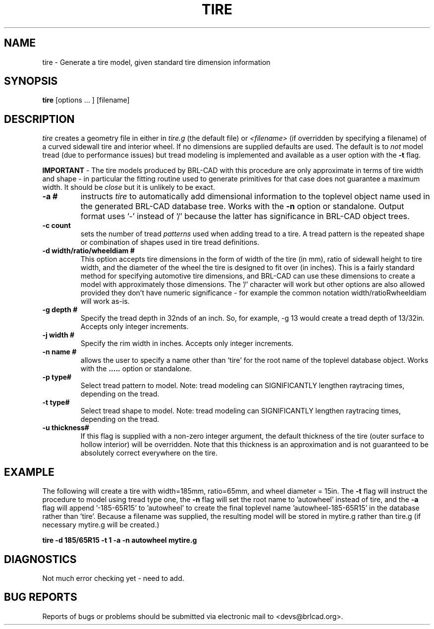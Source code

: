 .TH TIRE 1 BRL-CAD
.\"                         T I R E . 1
.\" BRL-CAD
.\"
.\" Copyright (c) 2008 United States Government as represented by
.\" the U.S. Army Research Laboratory.
.\"
.\" Redistribution and use in source (Docbook format) and 'compiled'
.\" forms (PDF, PostScript, HTML, RTF, etc), with or without
.\" modification, are permitted provided that the following conditions
.\" are met:
.\"
.\" 1. Redistributions of source code (Docbook format) must retain the
.\" above copyright notice, this list of conditions and the following
.\" disclaimer.
.\"
.\" 2. Redistributions in compiled form (transformed to other DTDs,
.\" converted to PDF, PostScript, HTML, RTF, and other formats) must
.\" reproduce the above copyright notice, this list of conditions and
.\" the following disclaimer in the documentation and/or other
.\" materials provided with the distribution.
.\"
.\" 3. The name of the author may not be used to endorse or promote
.\" products derived from this documentation without specific prior
.\" written permission.
.\"
.\" THIS DOCUMENTATION IS PROVIDED BY THE AUTHOR AS IS'' AND ANY
.\" EXPRESS OR IMPLIED WARRANTIES, INCLUDING, BUT NOT LIMITED TO, THE
.\" IMPLIED WARRANTIES OF MERCHANTABILITY AND FITNESS FOR A PARTICULAR
.\" PURPOSE ARE DISCLAIMED. IN NO EVENT SHALL THE AUTHOR BE LIABLE FOR
.\" ANY DIRECT, INDIRECT, INCIDENTAL, SPECIAL, EXEMPLARY, OR
.\" CONSEQUENTIAL DAMAGES (INCLUDING, BUT NOT LIMITED TO, PROCUREMENT
.\" OF SUBSTITUTE GOODS OR SERVICES; LOSS OF USE, DATA, OR PROFITS; OR
.\" BUSINESS INTERRUPTION) HOWEVER CAUSED AND ON ANY THEORY OF
.\" LIABILITY, WHETHER IN CONTRACT, STRICT LIABILITY, OR TORT
.\" (INCLUDING NEGLIGENCE OR OTHERWISE) ARISING IN ANY WAY OUT OF THE
.\" USE OF THIS DOCUMENTATION, EVEN IF ADVISED OF THE POSSIBILITY OF
.\" SUCH DAMAGE.
.\"
.\".\".\"
.SH NAME
tire \- Generate a tire model, given standard tire dimension information
.SH SYNOPSIS
.B tire
[options ... ]
[filename]
.SH DESCRIPTION
.I tire\^
creates a geometry file in either in
.I tire.g\^
(the default file) or
.I <filename>\^
(if overridden by specifying a filename) of a curved sidewall tire and
interior wheel.  If no dimensions are supplied defaults are used.  The
default is to 
.I not\^
model tread (due to performance issues) but tread modeling is implemented
and available as a user option with the
.B \-t
flag.
.LP
.B IMPORTANT 
-  The tire models produced by BRL-CAD with this procedure are only approximate
in terms of tire width and shape - in particular the fitting routine used to generate
primitives for that case does not guarantee a maximum width.  It should be
.I close
but it is unlikely to be exact.
.TP
.B \-a #
instructs 
.I tire
to automatically add dimensional information to the toplevel object name 
used in the generated BRL-CAD database tree.  Works with the 
.B \-n
option or standalone.  Output format uses '-' instead of '/' because the
latter has significance in BRL-CAD object trees.
.TP
.B \-c count
sets the number of tread 
.I patterns
used when adding tread to a tire.  A tread pattern is the repeated shape
or combination of shapes used in tire tread definitions.
.TP
.B \-d width/ratio/wheeldiam #
This option accepts tire dimensions in the form of width of the tire
(in mm), ratio of sidewall height to tire width, and the diameter of
the wheel the tire is designed to fit over (in inches).  This is a
fairly standard method for specifying automotive tire dimensions,
and BRL-CAD can use these dimensions to create a model with approximately
those dimensions.  The '/' character will work but other options are
also allowed provided they don't have numeric significance - for example
the common notation width/ratioRwheeldiam will work as-is.
.TP
.B \-g depth #
Specify the tread depth in 32nds of an inch.  So, for example, -g 13 would
create a tread depth of 13/32in.  Accepts only integer increments.
.TP
.B \-j width #
Specify the rim width in inches. Accepts only integer increments.
.TP
.B \-n name #
allows the user to specify a name other than 'tire' for the root name
of the toplevel database object.  Works with the
.B \a
option or standalone.
.TP
.B \-p type#
Select tread pattern to model.  Note: tread modeling can SIGNIFICANTLY 
lengthen raytracing times, depending on the tread.
.TP
.B \-t type#
Select tread shape to model.  Note: tread modeling can SIGNIFICANTLY 
lengthen raytracing times, depending on the tread.
.TP
.B \-u thickness#
If this flag is supplied with a non-zero integer argument, the default
thickness of the tire (outer surface to hollow interior) will be overridden.
Note that this thickness is an approximation and is not guaranteed to be
absolutely correct everywhere on the tire.

.SH EXAMPLE
The following will create a tire with width=185mm, ratio=65mm, and wheel
diameter = 15in.  The 
.B \-t
flag will instruct the procedure to model using tread type one, the
.B \-n
flag will set the root name to 'autowheel' instead of tire, and the
.B \-a
flag will append '-185-65R15' to 'autowheel' to create the final
toplevel name 'autowheel-185-65R15' in the database rather than 'tire'.
Because a filename was supplied, the resulting model will be stored in
mytire.g rather than tire.g (if necessary mytire.g will be created.)

.nf
	\fBtire -d 185/65R15 -t 1 -a -n autowheel mytire.g\fR
.fi

.SH DIAGNOSTICS
Not much error checking yet - need to add.
.SH "BUG REPORTS"
Reports of bugs or problems should be submitted via electronic
mail to <devs@brlcad.org>.

.\" Local Variables:
.\" tab-width: 8
.\" mode: nroff
.\" indent-tabs-mode: t
.\" End:
.\" ex: shiftwidth=8 tabstop=8
